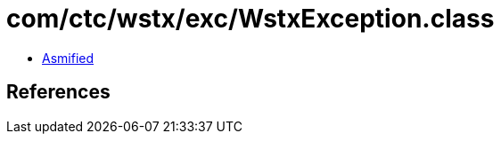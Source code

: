= com/ctc/wstx/exc/WstxException.class

 - link:WstxException-asmified.java[Asmified]

== References

